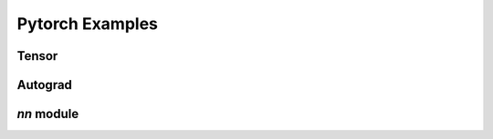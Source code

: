 Pytorch Examples
================

Tensor
------

.. galleryitem:: examples/tensor/two_layer_net_numpy.py

.. galleryitem:: examples/tensor/two_layer_net_tensor.py

.. raw:: html

    <div style='clear:both'></div>


Autograd
--------

.. galleryitem:: examples/autograd/two_layer_net_autograd.py

.. galleryitem:: examples/autograd/two_layer_net_custom_function.py

.. galleryitem:: examples/autograd/tf_two_layer_net.py

.. raw:: html

    <div style='clear:both'></div>

`nn` module
-----------

.. galleryitem:: examples/nn/two_layer_net_nn.py

.. galleryitem:: examples/nn/two_layer_net_optim.py

.. galleryitem:: examples/nn/two_layer_net_module.py

.. galleryitem:: examples/nn/dynamic_net.py

.. raw:: html

    <div style='clear:both'></div>
